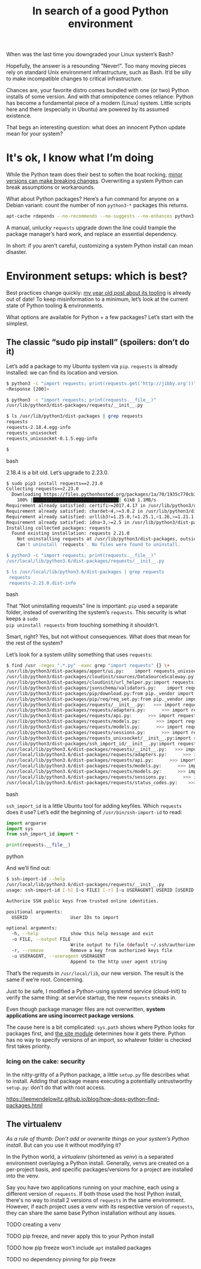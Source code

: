 #+TITLE: In search of a good Python environment
#+TAGS: Tech Python

When was the last time you downgraded your Linux system’s Bash?

Hopefully, the answer is a resounding "Never!". Too many moving pieces rely
on standard Unix environment infrastructure, such as Bash. It’d be silly to
make incompatible changes to critical infrastructure.

Chances are, your favorite distro comes bundled with one (or two) Python
installs of some version. And with that omnipotence comes reliance: Python
has become a fundamental piece of a modern (Linux) system. Little scripts
here and there (especially in Ubuntu) are powered by its assumed existence.

That begs an interesting question: what does an innocent Python update mean
for your system?

* It's ok, I know what I’m doing

While the Python team does their best to soften the boat rocking,
[[https://docs.python.org/3.8/library/asyncio-exceptions.html#asyncio.CancelledError][minor
versions can make breaking changes]]. Overwriting a system Python can break
assumptions or workarounds.

What about Python packages? Here’s a fun command for anyone on a Debian variant:
count the number of non ~python3-*~ packages this returns.

#+BEGIN_SRC bash
apt-cache rdepends --no-recommends --no-suggests --no-enhances python3-requests
#+END_SRC

A manual, unlucky ~requests~ upgrade down the line could trample the package
manager’s hard work, and replace an essential dependency.

In short: if you aren’t careful, customizing a system Python install can mean
disaster.

* Environment setups: which is best?

Best practices change quickly: [[/blog11-Python-tooling/][my year old post
about its tooling]] is already out of date! To keep misinformation to a
minimum, let’s look at the current state of Python tooling & environments.

What options are available for Python + a few packages? Let’s start with the simplest.

** The classic “sudo pip install” (spoilers: don’t do it)

Let’s add a package to my Ubuntu system via ~pip~. ~requests~ is already installed:
we can find its location and version.

#+BEGIN_SRC bash
$ python3 -c "import requests; print(requests.get('http://jibby.org'))"
<Response [200]>

$ python3 -c "import requests; print(requests.__file__)"
/usr/lib/python3/dist-packages/requests/__init__.py

$ ls /usr/lib/python3/dist-packages | grep requests
requests
requests-2.18.4.egg-info
requests_unixsocket
requests_unixsocket-0.1.5.egg-info

$
#+END_SRC bash

2.18.4 is a bit old. Let’s upgrade to 2.23.0.

#+BEGIN_SRC bash
$ sudo pip3 install requests==2.23.0
Collecting requests==2.23.0
  Downloading https://files.pythonhosted.org/packages/1a/70/1935c770cb3be6e3a8b78ced23d7e0f3b187f5cbfab4749523ed65d7c9b1/requests-2.23.0-py2.py3-none-any.whl (58kB)
    100% |████████████████████████████████| 61kB 1.1MB/s
Requirement already satisfied: certifi>=2017.4.17 in /usr/lib/python3/dist-packages (from requests==2.23.0) (2018.8.24)
Requirement already satisfied: chardet<4,>=3.0.2 in /usr/lib/python3/dist-packages (from requests==2.23.0) (3.0.4)
Requirement already satisfied: urllib3!=1.25.0,!=1.25.1,<1.26,>=1.21.1 in /usr/lib/python3/dist-packages (from requests==2.23.0) (1.24.1)
Requirement already satisfied: idna<3,>=2.5 in /usr/lib/python3/dist-packages (from requests==2.23.0) (2.6)
Installing collected packages: requests
  Found existing installation: requests 2.21.0
    Not uninstalling requests at /usr/lib/python3/dist-packages, outside environment /usr
    Can't uninstall 'requests'. No files were found to uninstall.

$ python3 -c "import requests; print(requests.__file__)"
/usr/local/lib/python3.6/dist-packages/requests/__init__.py

$ ls /usr/local/lib/python3.6/dist-packages | grep requests
 requests
 requests-2.23.0.dist-info
#+END_SRC bash

That “Not uninstalling requests” line is important: ~pip~ used a separate folder,
instead of overwriting the system’s ~requests~. This security is what keeps a ~sudo
pip uninstall requests~ from touching something it shouldn’t.

Smart, right? Yes, but not without consequences. What does that mean for the
rest of the system?

Let’s look for a system utility something that uses ~requests~:

#+BEGIN_SRC bash
$ find /usr -regex ".*.py" -exec grep "import requests" {} \+
/usr/lib/python3/dist-packages/apport/ui.py:    import requests_unixsocket
/usr/lib/python3/dist-packages/cloudinit/sources/DataSourceScaleway.py:import requests
/usr/lib/python3/dist-packages/cloudinit/url_helper.py:import requests
/usr/lib/python3/dist-packages/jsonschema/validators.py:    import requests
/usr/lib/python3/dist-packages/pip/download.py:from pip._vendor import requests, six
/usr/lib/python3/dist-packages/pip/req/req_set.py:from pip._vendor import requests
/usr/lib/python3/dist-packages/requests/__init__.py:   >>> import requests
/usr/lib/python3/dist-packages/requests/adapters.py:      >>> import requests
/usr/lib/python3/dist-packages/requests/api.py:      >>> import requests
/usr/lib/python3/dist-packages/requests/models.py:      >>> import requests
/usr/lib/python3/dist-packages/requests/models.py:      >>> import requests
/usr/lib/python3/dist-packages/requests/sessions.py:      >>> import requests
/usr/lib/python3/dist-packages/requests_unixsocket/__init__.py:import requests
/usr/lib/python3/dist-packages/ssh_import_id/__init__.py:import requests
/usr/local/lib/python3.6/dist-packages/requests/__init__.py:   >>> import requests
/usr/local/lib/python3.6/dist-packages/requests/adapters.py:      >>> import requests
/usr/local/lib/python3.6/dist-packages/requests/api.py:      >>> import requests
/usr/local/lib/python3.6/dist-packages/requests/models.py:      >>> import requests
/usr/local/lib/python3.6/dist-packages/requests/models.py:      >>> import requests
/usr/local/lib/python3.6/dist-packages/requests/sessions.py:      >>> import requests
/usr/local/lib/python3.6/dist-packages/requests/status_codes.py:    >>> import requests
#+END_SRC bash

~ssh_import_id~ is a little Ubuntu tool for adding keyfiles. Which ~requests~ does it use? Let’s edit the beginning of ~/usr/bin/ssh-import-id~ to read:

#+BEGIN_SRC python
import argparse
import sys
from ssh_import_id import *

print(requests.__file__)
#+END_SRC python

And we’ll find out:

#+BEGIN_SRC bash
$ ssh-import-id --help
/usr/local/lib/python3.6/dist-packages/requests/__init__.py
usage: ssh-import-id [-h] [-o FILE] [-r] [-u USERAGENT] USERID [USERID ...]

Authorize SSH public keys from trusted online identities.

positional arguments:
  USERID                User IDs to import

optional arguments:
  -h, --help            show this help message and exit
  -o FILE, --output FILE
                        Write output to file (default ~/.ssh/authorized_keys)
  -r, --remove          Remove a key from authorized keys file
  -u USERAGENT, --useragent USERAGENT
                        Append to the http user agent string
#+END_SRC

That’s the requests in ~/usr/local/lib~, our new version. The result is the same
if we’re root. Concerning.

Just to be safe, I modified a Python-using systemd service (cloud-init) to
verify the same thing: at service startup, the new ~requests~ sneaks in.

Even though package manager files are not overwritten, *system applications are
using incorrect package versions*.

The cause here is a bit complicated: ~sys.path~ shows where Python looks for
packages first, and [[https://docs.python.org/3/library/site.html][the site module]] determines how it gets there. Python has no
way to specify versions of an import, so whatever folder is checked first takes
priority.

*** Icing on the cake: security

In the nitty-gritty of a Python package, a little ~setup.py~ file describes what
to install. Adding that package means executing a potentially untrustworthy
~setup.py~: don’t do that with root access.


https://leemendelowitz.github.io/blog/how-does-python-find-packages.html

** The virtualenv

/As a rule of thumb: Don’t add or overwrite things on your system’s Python install/. But can you use it
without modifying it?

In the Python world, a /virtualenv/ (shortened as /venv/) is a separated
environment overlaying a Python install. Generally, venvs are created on a
per-project basis, and specific packages/versions for a project are installed
into the venv.

Say you have two applications running on your machine, each using a different
version of ~requests~. If both those used the host Python install, there's no
way to install 2 versions of ~requests~ in the same environment. However, if
each project uses a venv with its respective version of ~requests~, they can
share the same base Python installation without any issues.

TODO creating a venv

TODO pip freeze, and never apply this to your Python install

TODO how pip freeze won't include ~apt~ installed packages

TODO no dependency pinning for pip freeze